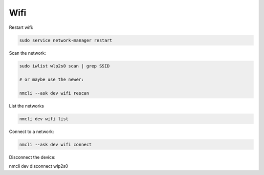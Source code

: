 Wifi
====

Restart wifi:

.. code::

   sudo service network-manager restart


Scan the network:

.. code::

   sudo iwlist wlp2s0 scan | grep SSID

   # or maybe use the newer:

   nmcli --ask dev wifi rescan


List the networks

.. code::

   nmcli dev wifi list


Connect to a network:

.. code::

   nmcli --ask dev wifi connect


Disconnect the device:

.. code::
nmcli dev disconnect wlp2s0
